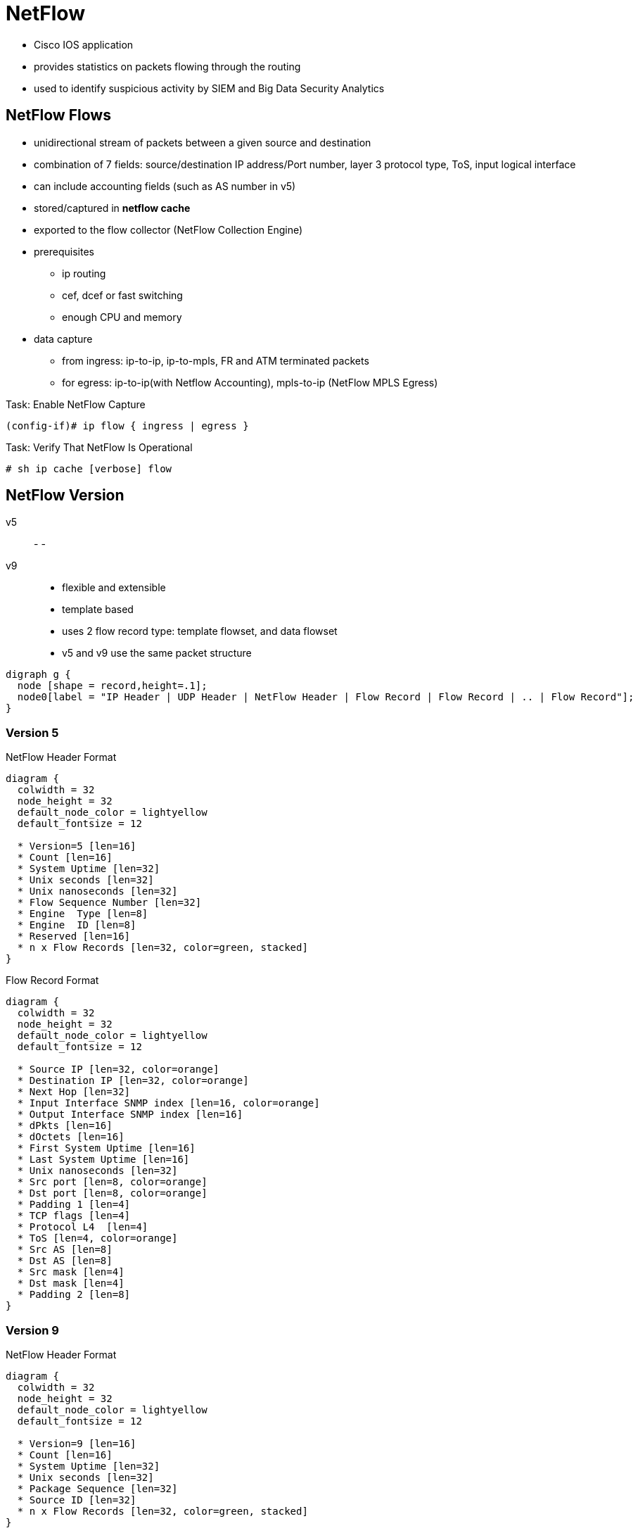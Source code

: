 = NetFlow

- Cisco IOS application
- provides statistics on packets flowing through the routing
- used to identify suspicious activity by SIEM and Big Data Security Analytics 

== NetFlow Flows

- unidirectional stream of packets between a given source and destination
- combination of 7 fields: source/destination IP address/Port number, layer 3 protocol type, ToS, input logical interface
- can include accounting fields (such as AS number in v5)
- stored/captured in *netflow cache*
- exported to the flow collector (NetFlow Collection Engine)
- prerequisites
* ip routing
* cef, dcef or fast switching
* enough CPU and memory
- data capture
* from ingress: ip-to-ip, ip-to-mpls, FR and ATM terminated packets
* for egress: ip-to-ip(with Netflow Accounting), mpls-to-ip (NetFlow MPLS Egress)

.Task: Enable NetFlow Capture
----
(config-if)# ip flow { ingress | egress }
----

.Task: Verify That NetFlow Is Operational
----
# sh ip cache [verbose] flow
----

== NetFlow Version

v5::
-
-
v9::
- flexible and extensible
- template based
- uses 2 flow record type: template flowset, and data flowset


- v5 and v9 use the same packet structure

["graphviz", target= 'netflow-packet']
----
digraph g {
  node [shape = record,height=.1];
  node0[label = "IP Header | UDP Header | NetFlow Header | Flow Record | Flow Record | .. | Flow Record"];
}
----

=== Version 5

.NetFlow Header Format
["packetdiag", target="netflow-header-v5",size=200]
----
diagram {
  colwidth = 32
  node_height = 32
  default_node_color = lightyellow
  default_fontsize = 12

  * Version=5 [len=16]
  * Count [len=16]
  * System Uptime [len=32]
  * Unix seconds [len=32]
  * Unix nanoseconds [len=32]
  * Flow Sequence Number [len=32]
  * Engine  Type [len=8]
  * Engine  ID [len=8]
  * Reserved [len=16]
  * n x Flow Records [len=32, color=green, stacked]
}
----

.Flow Record Format
["packetdiag", target="flow-record-v5",size=50]
----
diagram {
  colwidth = 32
  node_height = 32
  default_node_color = lightyellow
  default_fontsize = 12

  * Source IP [len=32, color=orange]
  * Destination IP [len=32, color=orange]
  * Next Hop [len=32]
  * Input Interface SNMP index [len=16, color=orange]
  * Output Interface SNMP index [len=16]
  * dPkts [len=16]
  * dOctets [len=16]
  * First System Uptime [len=16]
  * Last System Uptime [len=16]
  * Unix nanoseconds [len=32]
  * Src port [len=8, color=orange]
  * Dst port [len=8, color=orange]
  * Padding 1 [len=4]
  * TCP flags [len=4]
  * Protocol L4  [len=4]
  * ToS [len=4, color=orange]
  * Src AS [len=8]
  * Dst AS [len=8]
  * Src mask [len=4]
  * Dst mask [len=4]
  * Padding 2 [len=8]
}
----

=== Version 9

.NetFlow Header Format
["packetdiag", target="netflow-header-v9",size=100]
----
diagram {
  colwidth = 32
  node_height = 32
  default_node_color = lightyellow
  default_fontsize = 12

  * Version=9 [len=16]
  * Count [len=16]
  * System Uptime [len=32]
  * Unix seconds [len=32]
  * Package Sequence [len=32]
  * Source ID [len=32]
  * n x Flow Records [len=32, color=green, stacked]
}
----


== NetFlow Cache

- contains flow record for all active flows.
- up to 64K flow entries, each cache entry requires 64 bytes
- removes flows if
  * flow transport is completed (TCP  FIN or RST )
  * flow cache full
  * flow becomes inactive after 15 seconds
  * flow active for more than 30 minutes


.Task: Configure the Size Of the NetFlow Cache
----
(config)# ip flow-cache entries <size=64000>
----

.Task: Configure the Flow Cache Timeout for Inactive Flow
----
(config)# ip flow-cache timeout inactive <seconds=15>
----

.Task: Configure the Flow Cache Timeout for Active Flows
----
(config)# ip flow-cache timeout active <minutes=30>
----


== NetFlow Data Export

- Send NetFlow cache entries to workstation running NetFlow Collection Engine
- supports only two export destinations

.Task: Export NetFlow Information to a Workstation
----
(config)# ip flow-export destination {<ip-address | hostname} <udp-port>
----

.Task: (Optional) Use Version 5 Export Format
----
(config)# ip flow-export version 5
----

.Task: (Optional) Use Version 9 Export Format
----
(config)# ip flow-export version 9
----

.Task: Verify That NetFlow Data Export Is Operational
----
# sh ip flow export
----



